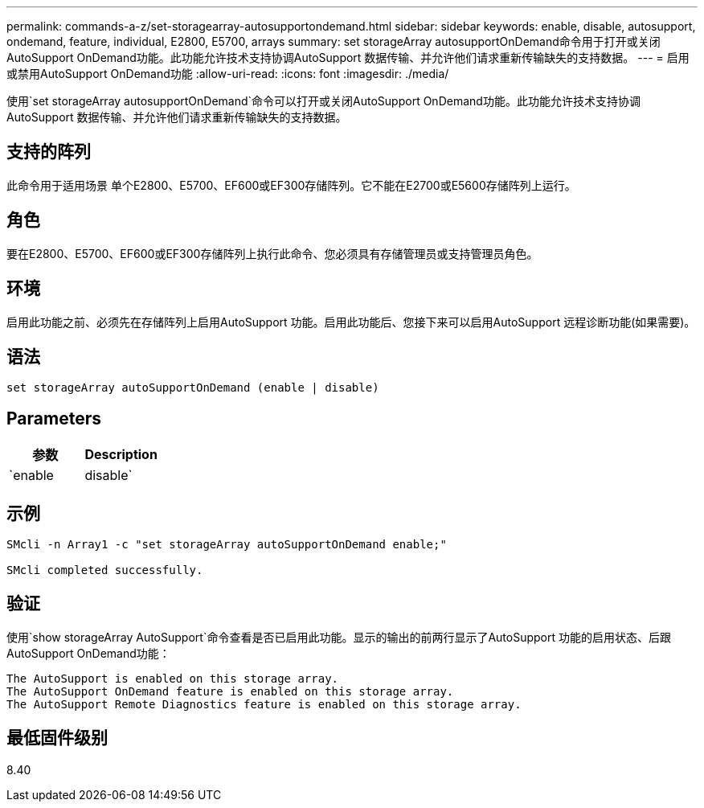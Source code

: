 ---
permalink: commands-a-z/set-storagearray-autosupportondemand.html 
sidebar: sidebar 
keywords: enable, disable, autosupport, ondemand, feature, individual, E2800, E5700, arrays 
summary: set storageArray autosupportOnDemand命令用于打开或关闭AutoSupport OnDemand功能。此功能允许技术支持协调AutoSupport 数据传输、并允许他们请求重新传输缺失的支持数据。 
---
= 启用或禁用AutoSupport OnDemand功能
:allow-uri-read: 
:icons: font
:imagesdir: ./media/


[role="lead"]
使用`set storageArray autosupportOnDemand`命令可以打开或关闭AutoSupport OnDemand功能。此功能允许技术支持协调AutoSupport 数据传输、并允许他们请求重新传输缺失的支持数据。



== 支持的阵列

此命令用于适用场景 单个E2800、E5700、EF600或EF300存储阵列。它不能在E2700或E5600存储阵列上运行。



== 角色

要在E2800、E5700、EF600或EF300存储阵列上执行此命令、您必须具有存储管理员或支持管理员角色。



== 环境

启用此功能之前、必须先在存储阵列上启用AutoSupport 功能。启用此功能后、您接下来可以启用AutoSupport 远程诊断功能(如果需要)。



== 语法

[listing]
----
set storageArray autoSupportOnDemand (enable | disable)
----


== Parameters

[cols="2*"]
|===
| 参数 | Description 


 a| 
`enable | disable`
 a| 
允许用户启用或禁用AutoSupport OnDemand功能。如果禁用了AutoSupport 、则enable操作将出错并要求用户先启用它。如果启用了远程诊断功能、则禁用操作还会关闭远程诊断功能。

|===


== 示例

[listing]
----

SMcli -n Array1 -c "set storageArray autoSupportOnDemand enable;"

SMcli completed successfully.
----


== 验证

使用`show storageArray AutoSupport`命令查看是否已启用此功能。显示的输出的前两行显示了AutoSupport 功能的启用状态、后跟AutoSupport OnDemand功能：

[listing]
----
The AutoSupport is enabled on this storage array.
The AutoSupport OnDemand feature is enabled on this storage array.
The AutoSupport Remote Diagnostics feature is enabled on this storage array.
----


== 最低固件级别

8.40
